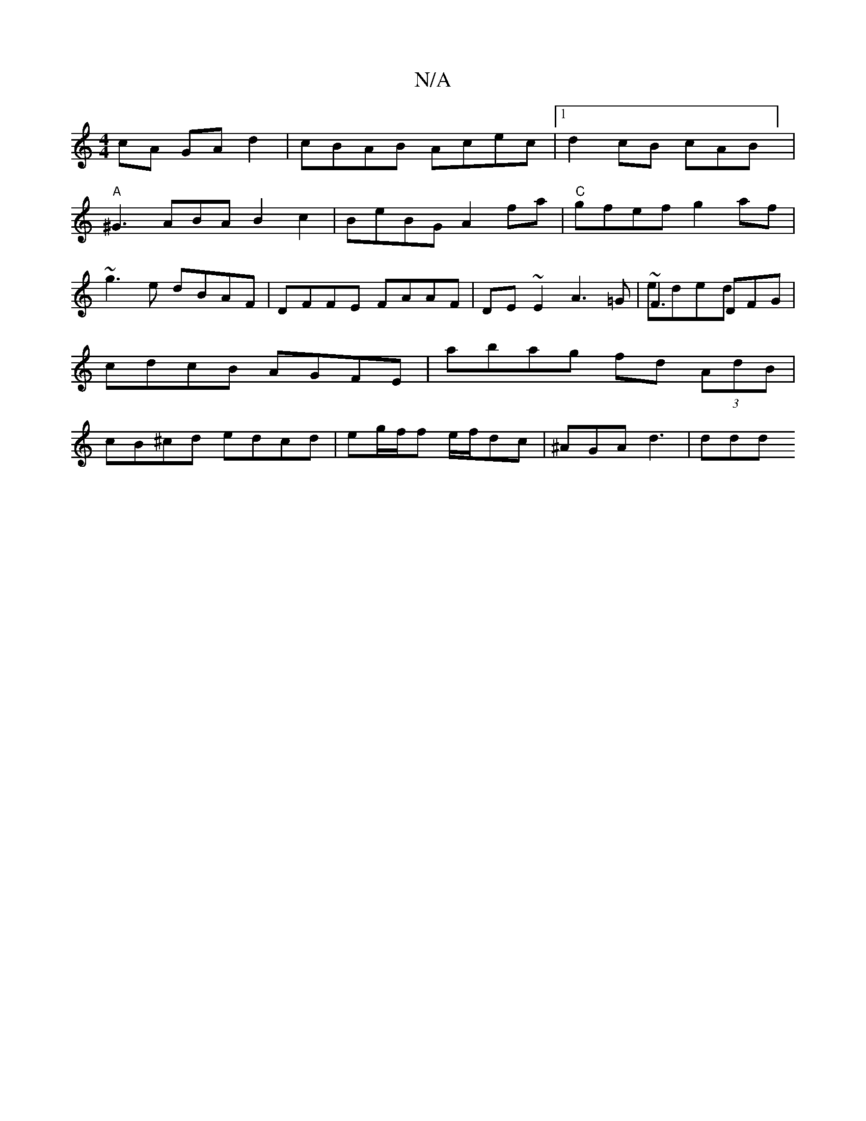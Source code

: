 X:1
T:N/A
M:4/4
R:N/A
K:Cmajor
cA GA d2 | cBAB Acec |1 d2 cB cAB] |
"A"^G3ABA B2c2|BeBG A2 fa|"C"gfef g2af|~g3 e dBAF | DFFE FAAF|DE~E2 A3 =G | ~F3 DFG & eded | cdcB AGFE | abag fd (3AdB | cB^cd edcd| eg/f/f e/f/dc | ^AGA d3 | ddd 